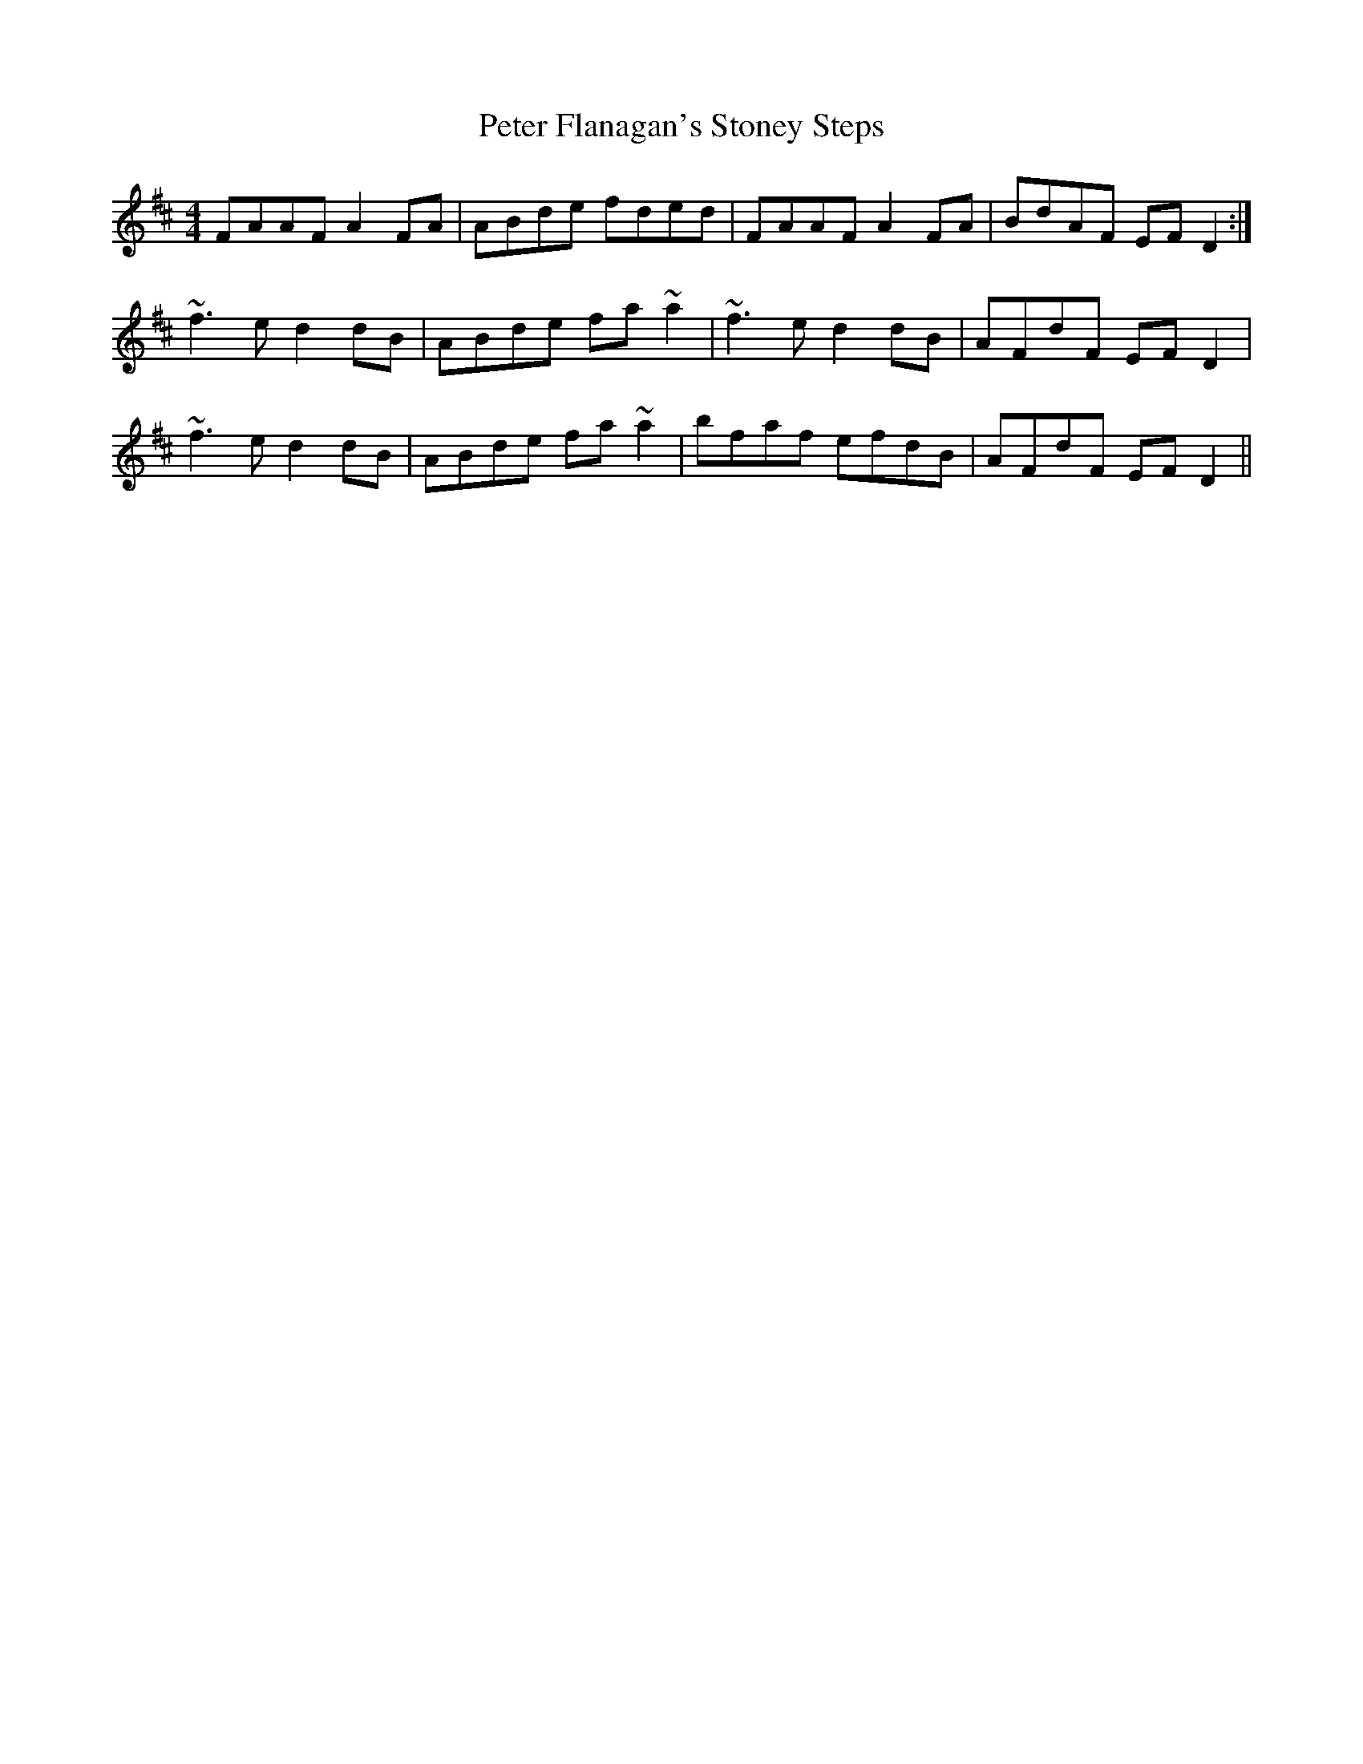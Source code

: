 X: 32130
T: Peter Flanagan's Stoney Steps
R: reel
M: 4/4
K: Dmajor
FAAF A2FA|ABde fded|FAAF A2FA|BdAF EFD2:|
~f3e d2dB|ABde fa~a2|~f3e d2dB|AFdF EFD2|
~f3e d2dB|ABde fa~a2|bfaf efdB|AFdF EFD2||

